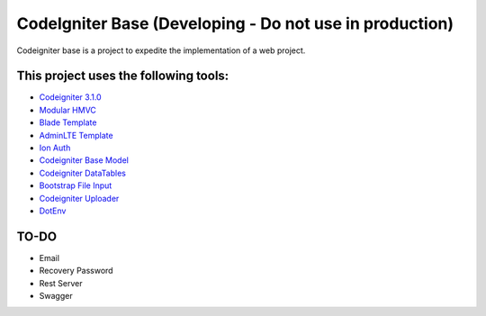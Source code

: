 ###################
CodeIgniter Base (Developing - Do not use in production)
###################

Codeigniter base is a project to expedite the implementation of a web project.

*******************
This project uses the following tools:
*******************

- `Codeigniter 3.1.0 <https://codeigniter.com/user_guide/installation/index.html>`_
- `Modular HMVC <https://bitbucket.org/wiredesignz/codeigniter-modular-extensions-hmvc>`_
- `Blade Template <https://github.com/PhiloNL/Laravel-Blade>`_
- `AdminLTE Template <https://github.com/PhiloNL/Laravel-Blade>`_
- `Ion Auth <https://github.com/benedmunds/CodeIgniter-Ion-Auth>`_
- `Codeigniter Base Model <https://github.com/jamierumbelow/codeigniter-base-model>`_
- `Codeigniter DataTables <https://github.com/zepernick/Codeigniter-DataTables>`_
- `Bootstrap File Input <http://plugins.krajee.com/file-input>`_
- `Codeigniter Uploader <https://github.com/normeno/ci_utilities>`_
- `DotEnv <https://github.com/vlucas/phpdotenv>`_

**************************
TO-DO
**************************

- Email
- Recovery Password
- Rest Server
- Swagger
